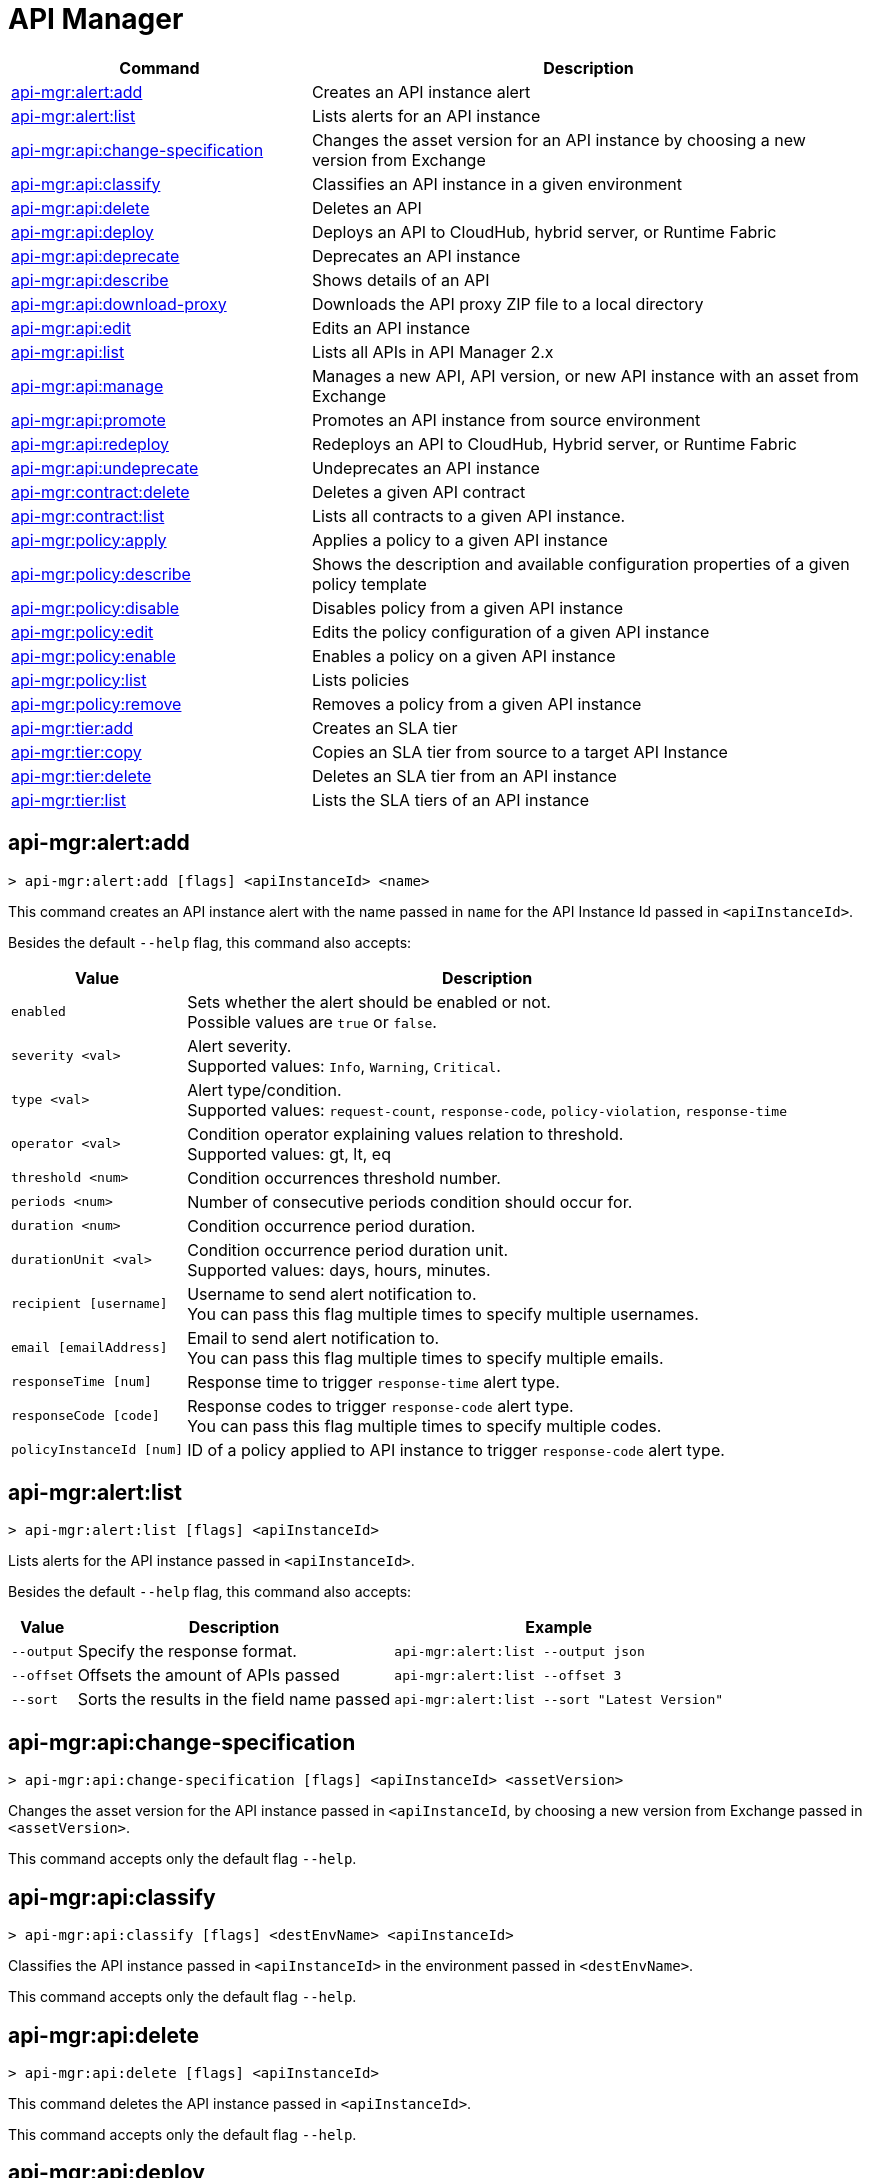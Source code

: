 = API Manager

// tag::summary[]

[%header,cols="35a,65a"]
|===
|Command |Description
|xref:api-mgr.adoc#api-mgr-alert-add[api-mgr:alert:add] | Creates an API instance alert
|xref:api-mgr.adoc#api-mgr-alert-list[api-mgr:alert:list] | Lists alerts for an API instance
|xref:api-mgr.adoc#api-mgr-api-change-specification[api-mgr:api:change-specification] | Changes the asset version for an API instance by choosing a new version from Exchange
|xref:api-mgr.adoc#api-mgr-api-classify[api-mgr:api:classify] |Classifies an API instance in a given environment
|xref:api-mgr.adoc#api-mgr-api-delete[api-mgr:api:delete] | Deletes an API
|xref:api-mgr.adoc#api-mgr-api-deploy[api-mgr:api:deploy] | Deploys an API to CloudHub, hybrid server, or Runtime Fabric
|xref:api-mgr.adoc#api-mgr-api-deprecate[api-mgr:api:deprecate] | Deprecates an API instance
|xref:api-mgr.adoc#api-mgr-api-describe[api-mgr:api:describe] | Shows details of an API
|xref:api-mgr.adoc#api-mgr-api-download-proxy[api-mgr:api:download-proxy] | Downloads the API proxy ZIP file to a local directory
|xref:api-mgr.adoc#api-mgr-api-edit[api-mgr:api:edit] | Edits an API instance
|xref:api-mgr.adoc#api-mgr-api-list[api-mgr:api:list] | Lists all APIs in API Manager 2.x
|xref:api-mgr.adoc#api-mgr-api-manage[api-mgr:api:manage] | Manages a new API, API version, or new API instance with an asset from Exchange
|xref:api-mgr.adoc#api-mgr-api-promote[api-mgr:api:promote] | Promotes an API instance from source environment
|xref:api-mgr.adoc#api-mgr-api-redeploy[api-mgr:api:redeploy] | Redeploys an API to CloudHub, Hybrid server, or Runtime Fabric
|xref:api-mgr.adoc#api-mgr-api-undeprecate[api-mgr:api:undeprecate] | Undeprecates an API instance
|xref:api-mgr.adoc#api-mgr-contract-delete[api-mgr:contract:delete] | Deletes a given API contract
|xref:api-mgr.adoc#api-mgr-contract-list[api-mgr:contract:list] | Lists all contracts to a given API instance.
|xref:api-mgr.adoc#api-mgr-policy-apply[api-mgr:policy:apply] | Applies a policy to a given API instance
|xref:api-mgr.adoc#api-mgr-policy-describe[api-mgr:policy:describe] | Shows the description and available configuration properties of a given policy template
|xref:api-mgr.adoc#api-mgr-policy-disable[api-mgr:policy:disable] | Disables policy from a given API instance
|xref:api-mgr.adoc#api-mgr-policy-edit[api-mgr:policy:edit] | Edits the policy configuration of a given API instance
|xref:api-mgr.adoc#api-mgr-policy-enable[api-mgr:policy:enable] | Enables a policy on a given API instance
|xref:api-mgr.adoc#api-mgr-policy-list[api-mgr:policy:list] | Lists policies
|xref:api-mgr.adoc#api-mgr-policy-remove[api-mgr:policy:remove] | Removes a policy from a given API instance
|xref:api-mgr.adoc#api-mgr-tier-add[api-mgr:tier:add] | Creates an SLA tier
|xref:api-mgr.adoc#api-mgr-tier-copy[api-mgr:tier:copy] | Copies an SLA tier from source to a target API Instance
|xref:api-mgr.adoc#api-mgr-tier-delete[api-mgr:tier:delete] | Deletes an SLA tier from an API instance
|xref:api-mgr.adoc#api-mgr-tier-list[api-mgr:tier:list] | Lists the SLA tiers of an API instance
|===

// end::summary[]

// tag::commands[]

[[api-mgr-alert-add]]
== api-mgr:alert:add

----
> api-mgr:alert:add [flags] <apiInstanceId> <name>
----

This command creates an API instance alert with the name passed in `name` for the API Instance Id passed in `<apiInstanceId>`.

Besides the default `--help` flag, this command also accepts:

[%header%autowidth.spread,cols="a,a"]
|===
|Value |Description
| `enabled`
| Sets whether the alert should be enabled or not. +
Possible values are `true` or `false`.

| `severity <val>`
| Alert severity. +
Supported values: `Info`, `Warning`, `Critical`.

| `type <val>`
| Alert type/condition. +
Supported values: `request-count`, `response-code`, `policy-violation`, `response-time`

| `operator <val>`
| Condition operator explaining values relation to threshold. +
Supported values: gt, lt, eq

| `threshold <num>`
| Condition occurrences threshold number.

| `periods <num>`
| Number of consecutive periods condition should occur for.

| `duration <num>`
| Condition occurrence period duration.

| `durationUnit <val>`
| Condition occurrence period duration unit. +
Supported values: days, hours, minutes.

| `recipient [username]`
| Username to send alert notification to. +
You can pass this flag multiple times to specify multiple usernames.

| `email [emailAddress]`
| Email to send alert notification to. +
You can pass this flag multiple times to specify multiple emails.

| `responseTime [num]`
| Response time to trigger `response-time` alert type.

| `responseCode [code]`
| Response codes to trigger `response-code` alert type. +
You can pass this flag multiple times to specify multiple codes.

| `policyInstanceId [num]`
| ID of a policy applied to API instance to trigger `response-code` alert type.
|===

[[api-mgr-alert-list]]
== api-mgr:alert:list

----
> api-mgr:alert:list [flags] <apiInstanceId>
----

Lists alerts for the API instance passed in `<apiInstanceId>`.

Besides the default `--help` flag, this command also accepts:

[%header%autowidth.spread,cols="a,a,a"]
|===
|Value |Description | Example
|`--output`| Specify the response format. |`api-mgr:alert:list --output json`
| `--offset` | Offsets the amount of APIs passed | `api-mgr:alert:list --offset 3`
| `--sort` | Sorts the results in the field name passed | `api-mgr:alert:list --sort "Latest Version"`
|===

[[api-mgr-api-change-specification]]
== api-mgr:api:change-specification

----
> api-mgr:api:change-specification [flags] <apiInstanceId> <assetVersion>
----

Changes the asset version for the API instance passed in `<apiInstanceId`,  by choosing a new version from Exchange passed in `<assetVersion>`.

This command accepts only the default flag `--help`.

[[api-mgr-api-classify]]
== api-mgr:api:classify

----
> api-mgr:api:classify [flags] <destEnvName> <apiInstanceId>
----

Classifies the API instance passed in `<apiInstanceId>` in the  environment passed in `<destEnvName>`.

This command accepts only the default flag `--help`.

[[api-mgr-api-delete]]
== api-mgr:api:delete

----
> api-mgr:api:delete [flags] <apiInstanceId>
----

This command deletes the API instance passed in `<apiInstanceId>`.

This command accepts only the default flag `--help`.

[[api-mgr-api-deploy]]
== api-mgr:api:deploy

----
> api-mgr:api:deploy [flags] <apiInstanceId>
----

This command deploys the API instance passed in <apiInstanceId> to the deployment target specified using the flags described below.

[NOTE]
This command is only supported for endpoints with proxy.

Besides the default `--help` flag, this command also accepts:

[%header%autowidth.spread,cols="a,a,a"]
|===
|Value |Description | Example
| `target <id>`
| Hybrid or RTF deployment target ID. +
| `api-mgr:api:deploy --target 1598794 643404`

| `applicationName <name>`
| Application name
| `api-mgr:api:deploy --applicationName myMuleApp 643404`

| `environmentName <name>`
| Target environment name. Should only be used when deploying APIs from unclassified environments.
| `api-mgr:api:deploy --environmentName TestEnv 643404`

| `gatewayVersion <version>`
| The CloudHub Gateway version
| `api-mgr:api:deploy --gatewayVersion: 9.9.9.9  643404`

| `overwrite`
| Update application if it exists. +
It has `true` or `false` values.
| `api-mgr:api:deploy --overwrite: true  643404`

|===

[[api-mgr-api-deprecate]]
== api-mgr:api:deprecate

----
> api-mgr:api:deprecate [flags] <apiInstanceId>
----

Deprecates the API instance passed in `<apiInstanceId>`.

This command accepts only the default flag `--help`.

[[api-mgr-api-describe]]
== api-mgr:api:describe

----
> api-mgr:api:describe [flags] <apiInstanceId>
----

Shows details of the API Instance passed in `<apiInstanceId>`.

This command has the `--output` flag. Use the `--output` flag to specify the response format. Supported values are `table` (default) and `json`

This command also accepts the default flag `--help`.

[[api-mgr-api-download-proxy]]
== api-mgr:api:download-proxy

----
> api-mgr:api:download-proxy [flags] <apiInstanceId> <targetPath>
----

This command downloads the API proxy ZIP file of the API Instance passed in `<apiInstanceId>` to a local directory specified in `<targetPath>`.

Besides the default `--help` flag, this command also accepts a `gatewayVersion` flag to specify the gateway version you want to download.
For example: `api-mgr:api:download-proxy --gatewayVersion: 4.0.1  643404 /tmp/`

[[api-mgr-api-edit]]
== api-mgr:api:edit

----
> api-mgr:api:edit [flag] <apiInstanceId>
----

Edits the API instance passed in `<apiInstanceId>`. +
Besides the default `--help` flag, this command also accepts:

[%header%autowidth.spread,cols="a,a"]
|===
|Value |Description
| `-p, --withProxy`
| Indicates whether the endpoint should use a proxy. +
This flag has `true` or `false` values.

| `-r, --referencesUserDomain`
| Indicates whether a proxy should reference a user domain. +
This flag has `true` or `false` values.

| `-m, --muleVersion4OrAbove`
| Indicates whether you are managing this API in Mule 4 or above. +
This flag has `true` or `false` values.

| `--deploymentType <value>`
| Deployment type. +
Supported values are `cloudhub`, `hybrid`, or `rtf`.

| `--endpointUri <value>`
| Consumer endpoint URI.

| `--uri <value>`
| Implementation URI.

| `--scheme <value>`
| Proxy scheme. +
Supported values are `http`, or `https`.

| `--port <value>`
| Proxy port.

| `--path <value>`
| Proxy path.

| `--responseTimeout <value>`
| Your maximum response timeout.

| `--apiInstanceLabel <value>`
| (Optional) API instance label.

| `--serviceName <value>`
| WSDL service name.

| `--serviceNamespace <value>`
| WSDL service namespace.

| `--servicePort <value>`
| WSDL service port.

|===

[[api-mgr-api-list]]
== api-mgr:api:list

----
> api-mgr:api:list [flag]
----

Lists all APIs in API Manager 2.x.

Besides the default `--help` flag, this command also accepts:

[%header%autowidth.spread,cols="a,a"]
|===
|Value |Description
| `--assetId <value>`       | Asset ID by which filter results.
| `--apiVersion <value>`    | API version by which filter results.
| `--instanceLabel <value>` | API instance label by which  filter results.
| `--limit <num>`           | Number of results to retrieve.
| `--offset` | Offsets the amount of APIs passed
|`--output` | Specify the response format.
| `--sort` | Sorts the results in the field name passed
|===

[[api-mgr-api-manage]]
== api-mgr:api:manage

----
> api-mgr:api:manage [flags] <assetId> <assetVersion>
----

Manages a new API, API version, or new API instance with the Exchange asset passed in `<assetId>`, and the version passed in `<assetVersion>`.

Besides the default `--help` flag, this command also accepts:

[%header%autowidth.spread,cols="a,a"]
|===
|Value |Description
| `--type <value>`
| Endpoint type. +
Accepted values are `http`, `raml`, or `wsdl`.

| `-p, --withProxy`
| Indicates whether the endpoint should use a proxy. +
This flag has `true` or `false` values.

| `-r, --referencesUserDomain`
| Indicates whether a proxy should reference a user domain. +
This flag has `true` or `false` values.

| `-m, --muleVersion4OrAbove`
| Indicates whether you are managing this API in Mule 4 or above. +
This flag has `true` or `false` values.

| `--deploymentType <value>`
| Deployment type. +
Supported values are `cloudhub`, `hybrid`, or `rtf`.

| `--endpointUri <value>`
| Consumer endpoint URI.

| `--uri <value>`
| Implementation URI.

| `--scheme <value>`
| Proxy scheme. +
Supported values are `http` or `https`.

| `--port <value>`
| Proxy port.

| `--path <value>`
| Proxy path.

| `--responseTimeout <value>`
| Response timeout.

| `--apiInstanceLabel <value>`
| (Optional) API instance label.

| `--serviceName <value>`
| WSDL service name.

| `--serviceNamespace <value>`
| WSDL service namespace.

| `--servicePort <value>`
| WSDL service port.
|===

[[api-mgr-api-promote]]
== api-mgr:api:promote

----
> api-mgr:api:promote [flags] <apiInstanceId> <sourceEnvId>
----

Promotes the API instance passed in `<apiInstanceId>` from the source environment in `<sourceEnvId>`.

Besides the default `--help` flag, this command also accepts:

[%header%autowidth.spread,cols="a,a"]
|===
|Value |Description
| `-a, --copyAlerts`
| Indicates whether to copy alerts. +
This flag has `true` or `false` values. Default Value is `true`

| `-p, --copyPolicies`
|Indicates whether to copy policies. +
This flag has `true` or `false` values. Default Value is `true`

| `-t, --copyTiers`
|Indicates whether to copy tiers. +
This flag has `true` or `false` values. Default Value is `true`
|===

[[api-mgr-api-redeploy]]
== api-mgr:api:redeploy

----
> api-mgr:api:redeploy [flags] <apiInstanceId>
----

Redeploys the API Instance passed in `<apiInstanceId>` to the deployment target set up in the flags described below.

Besides the default `--help` flag, this command also accepts:

[%header%autowidth.spread,cols="a,a"]
|===
|Value |Description
| `--target <id>`
| Hybrid or RTF deployment target ID.

| `--applicationName <name>`
| Application name.

| `--environmentName <name>`
| Target environment name. +
 Must be provided to redeploy APIs from unclassified environments.

| `--gatewayVersion <version>`
| CloudHub Gateway version.

| `--overwrite`
| Update application if exists. +
This flag has `true` or `false` values. Default Value is `true`
|===

[[api-mgr-api-undeprecate]]
== api-mgr:api:undeprecate

----
> api-mgr:api:undeprecate [flags] <apiInstanceId>
----

Undeprecates the API instance passed in `<apiInstanceId>`.

This command accepts only the default flag `--help`.

[[api-mgr-contract-delete]]
== api-mgr:contract:delete

----
> api-mgr:contract:delete [flags] <apiInstanceId> <clientId>
----

This command deletes the contract between the API Instance passed in `<apiInstanceId>`, and the client passed in `<clientId>`.

This command accepts only the default flag `--help`.

[[api-mgr-contract-list]]
== api-mgr:contract:list

----
> api-mgr:contract:list [flags] <apiInstanceId> [searchText]
----

Lists all contracts of the API passed in `<apiInstanceId>`.

[TIP]
You can specify keywords in searchText to limit results to APIs containing those specific keywords.

Besides the default `--help` flag, this command also accepts:

[%header%autowidth.spread,cols="a,a,a"]
|===
|Value |Description |Example
|`--limit` | Number of results to retrieve | `exchange:asset:list --limit 2`
|`--offset` | Offsets the amount of APIs passed | `api-mgr:contract:list --offset 3 643404`
| `--output` |Specify the response format. | `api-mgr:contract:list --output json`
|`--sort` | Sorts the results in the field name passed | `api-mgr:contract:list --sort "Latest Version" 643404`
|===

[[api-mgr-policy-apply]]
== api-mgr:policy:apply

----
> api-mgr:policy:apply [flags] <apiInstanceId> <policyId>
----

Applies the policy passed in `<policyId>` to the API instance passed in `<apiInstanceId>`.

[%header%autowidth.spread,cols="a,a"]
|===
|Value |Description
| `--policyVersion <value>`
| Mule 4 policy version.

| `--groupId <value>`
| Mule 4 policy group ID. +
If no value is provided, this value defaults to MuleSoft group ID.

| `-c, --config [configJSON]`
| Pass the configuration data as a JSON string. +
For example, `api-mgr:policy:apply -c '{"property": "value"}'`

| `--configFile [file]`
| Pass the configuration data as a file. +
For example, `api-mgr policy apply --configFile ./config.json`

| `-p, --pointcut [dataJSON]`
| Pass pointcut data as JSON strings. +
For example `api-mgr:policy:apply (...) -p '[{"methodRegex":"GET\|PUT","uriTemplateRegex":"/users*"}]'`
|===

The following example defines a rate limit of one request every ten seconds:

----
{
        "rateLimits": [{
            "maximumRequests": 1,
            "timePeriodInMilliseconds": 10000
        }],
        "clusterizable": true,
        "exposeHeaders": false
    }
----

[[api-mgr-policy-describe]]
== api-mgr:policy:describe

----
> api-mgr:policy:describe [flags] <policyId>
----

This command shows the description and available configuration properties of the policy passed in `<policyId>`. +

Besides the default `--help` flag, this command also accepts:

[%header%autowidth.spread,cols="a,a"]
|===
|Value |Description
| `--policyVersion <value>`
| Mule4 policy version.

| `--groupId <value>`
| Mule4 policy group ID. +
Defaults to MuleSoft group ID when not provided.
| `--output` <value>. | Specify the response format. + 
Supported values are `table` (default) and `json`

|===

[[api-mgr-policy-disable]]
== api-mgr:policy:disable

----
> api-mgr:policy:disable [flags] <apiInstanceId> <policyInstanceId>
----

This command disables the policy passed in `<policyInstanceId>` from the API instance passed in `<apiInstanceId>`.

This command accepts only the default flag `--help`.

[[api-mgr-policy-edit]]
== api-mgr:policy:edit

----
> api-mgr:policy:edit [flags] <apiInstanceId> <policyInstanceId>
----

This command edits the policy configuration passed in `<policyInstanceId>` of the API Instance passed in `<apiInstanceId>`.

Besides the default `--help` flag, this command also accepts:

[%header%autowidth.spread,cols="a,a"]
|===
|Value |Description
| `-c, --config [configJSON`]
| Pass the configuration data as a JSON string. +
For example, `api-mgr:policy:apply -c '{"property": "value"}'`

| `-p, --pointcut [dataJSON]`
| Pass pointcut data as JSON strings. +
For example `api-mgr:policy:apply (...) -p '[{"methodRegex":"GET\|PUT","uriTemplateRegex":"/users*"}]'`
|===

[[api-mgr-policy-enable]]
== api-mgr:policy:enable

----
> api-mgr:policy:enable [flags] <apiInstanceId> <policyInstanceId>
----

This command enables the policy passed in `<policyInstanceId>` for the API Instance passed in `<apiInstanceId>`.

This command accepts only the default flag `--help`.

[[api-mgr-policy-list]]
== api-mgr:policy:list

----
> api-mgr:policy:list [flags] [apiInstanceId]
----

This command lists all policies for all APIs in API Manager 2.x. +
When the `[apiInstanceId]` flag is specified, this command lists the policies applied to that API instance. Not specifying the `[apiInstanceId]` will list all policies for all APIs.

Besides the default `--help` flag, this command also accepts the `-m, --muleVersion4OrAbove` flag which has `true` or `false` values. +

[[api-mgr-policy-remove]]
== api-mgr:policy:remove

----
> api-mgr:policy:remove [flags] <apiInstanceId> <policyInstanceId>
----

This command removes the policy specified in `<policyInstanceId>` from the API instance passed in `<apiInstanceId>`.

This command accepts only the default flag `--help`.

[[api-mgr-tier-add]]
== api-mgr:tier:add

----
> api-mgr:tier:add [flags] <apiInstanceId>
----

This command creates an SLA tier for the API instance passed in `<apiInstanceId>`.

Besides the default `--help` flag, this command also accepts:

[%header%autowidth.spread,cols="a,a"]
|===
|Value |Description
| `-a, --autoApprove`
| Indicates whether the SAL tier should be auto-approved. +
This command only has `true` or `false` values.

| `--name <value>`
| Tier name

| `--description <value>`
| Tier description

| `-l, --limit <value>`
|Single instance of an SLA tier limit in the form `--limit A,B,C` where:

* `A` is a boolean indicating whether or not this limit should be visible.
* `B` is a number of requests per "C" time period.
* `C` is the time period unit. Time period options are:
** `ms`(millisecond)
** `sec`(second)
** `min`(minute)
** `hr`(hour)
** `d`(day)
** `wk`(week)
** `mo`(month)
** `yr`(year)

For example: `--limit true,100,min` is a visible limit of 100 requests per minute. +

[TIP]
To create multiple limits, you can provide multiple `--limit` options. +
For example: `-l true,100,sec -l false,20,min`

|===

[[api-mgr-tier-copy]]
== api-mgr:tier:copy

----
> api-mgr:tier:copy [flags] <sourceAPIInstanceId> <targetAPIInstanceId>
----

This command copies the SLA tier from the API instance passed in `<sourceAPIInstanceId>` to the API instance Id passed in `<targetAPIInstanceId>`.

This command accepts only the default flag `--help`.

[[api-mgr-tier-delete]]
== api-mgr:tier:delete

----
> api-mgr:tier:delete [flags] <apiInstanceId> <tierId>
----

This command deletes the SLA tier passed in `<tierId>` from API instance passed in `<apiInstanceId>`.

This command accepts only the default flag: `--help`.

[[api-mgr-tier-list]]
== api-mgr:tier:list
----
> api-mgr:tier:list [flags] <apiInstanceId> [searchText]
----

This command lists the SLA tiers of the  API instance passed in `<apiInstanceId>`.

Besides the default `--help` flag, this command also accepts:

[%header%autowidth.spread,cols="a,a,a"]
|===
|Value |Description | Example
|`--limit` | Number of results to retrieve | `api-mgr:tier:list --limit 2`
|`--offset` | Offsets the amount of APIs passed | `api-mgr:tier:list --offset 3`
| `--output`| Specify the response format. |  `api-mgr:tier:list --output json`
|`--sort` | Sorts the results in the field name passed | `api-mgr:tier:list --sort "Latest Version"`


|===

// end::commands[]
